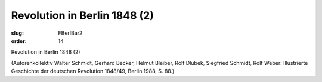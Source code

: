 Revolution in Berlin 1848 (2)
=============================

:slug: FBerlBar2
:order: 14

Revolution in Berlin 1848 (2)

.. class:: source

  (Autorenkollektiv Walter Schmidt, Gerhard Becker, Helmut Bleiber, Rolf Dlubek, Siegfried Schmidt, Rolf Weber: Illustrierte Geschichte der deutschen Revolution 1848/49, Berlin 1988, S. 88.)
